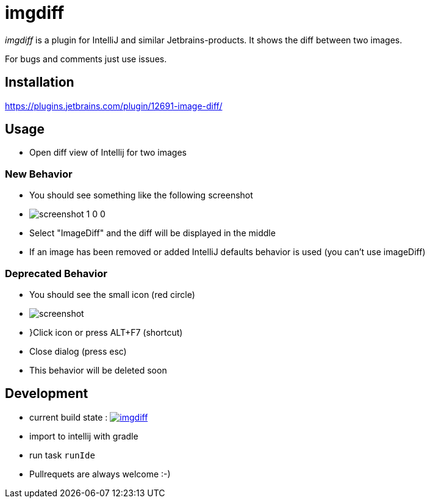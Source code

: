 = imgdiff

_imgdiff_ is a plugin for IntelliJ and similar Jetbrains-products.
It shows the diff between two images.

For bugs and comments just use issues.

== Installation

https://plugins.jetbrains.com/plugin/12691-image-diff/

== Usage

* Open diff view of Intellij for two images

=== New Behavior

* You should see something like the following screenshot
* image:screenshot_1_0_0.png[]
* Select "ImageDiff" and the diff will be displayed in the middle
* If an image has been removed or added IntelliJ defaults behavior is used (you can't use imageDiff)

=== Deprecated Behavior ===

* You should see the small icon (red circle)
* image:screenshot.png[]
* }Click icon or press ALT+F7 (shortcut)
* Close dialog (press esc)
* This behavior will be deleted soon

== Development

* current build state : image:https://api.travis-ci.org/ehmkah/imgdiff.svg?branch=master[link="https://travis-ci.org/ehmkah/imgdiff"]

* import to intellij with gradle
* run task `runIde`

* Pullrequets are always welcome :-)

